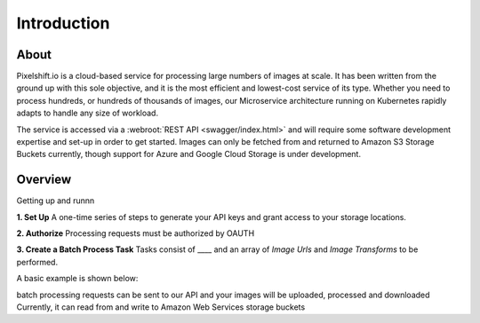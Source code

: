 ============
Introduction
============

About
=====

Pixelshift.io is a cloud-based service for processing large numbers of images at scale. It has been written from the ground up with this sole objective, and it is the most efficient and lowest-cost service of its type. Whether you need to process hundreds, or hundreds of thousands of images, our Microservice architecture running on Kubernetes rapidly adapts to handle any size of workload.   

The service is accessed via a :webroot:`REST API <swagger/index.html>` and will require some software development expertise and set-up in order to get started. Images can only be fetched from and returned to Amazon S3 Storage Buckets currently, though support for Azure and Google Cloud Storage is under development.

Overview
========

Getting up and runnn

**1. Set Up**
A one-time series of steps to generate your API keys and grant access to your storage locations.

**2. Authorize**
Processing requests must be authorized by OAUTH

**3. Create a Batch Process Task**
Tasks consist of ____ and an array of *Image Urls* and *Image Transforms* to be performed.

A basic example is shown below:



batch processing requests can be sent to our API and your images will be uploaded, processed and downloaded 
Currently, it can read from and write to Amazon Web Services storage buckets 
